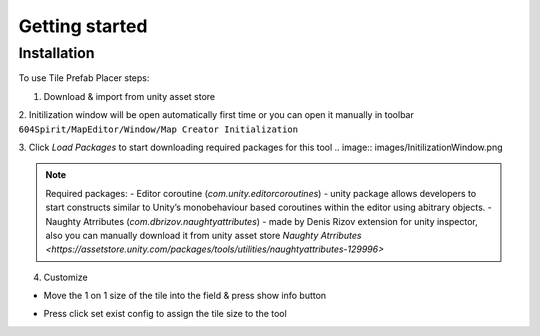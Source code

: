 Getting started
=====

.. _installation:

Installation
------------

To use Tile Prefab Placer steps:

1. Download & import from unity asset store
2. Initilization window will be open automatically first time or you can open it manually in toolbar 
``604Spirit/MapEditor/Window/Map Creator Initialization``

3. Click `Load Packages` to start downloading required packages for this tool
.. image:: images/InitilizationWindow.png

.. note::
	Required packages:
	- Editor coroutine (`com.unity.editorcoroutines`) - unity package allows developers to start constructs similar to Unity’s monobehaviour based coroutines within the editor using abitrary objects.
	- Naughty Atrributes (`com.dbrizov.naughtyattributes`) - made by Denis Rizov extension for unity inspector, 
	also you can manually download it from unity asset store `Naughty Atrributes <https://assetstore.unity.com/packages/tools/utilities/naughtyattributes-129996>`

4. Customize 

.. image:: images/TileInitilization.png

- Move the 1 on 1 size of the tile into the field & press show info button

.. image:: images/TileInitilization2.png

- Press click set exist config to assign the tile size to the tool
